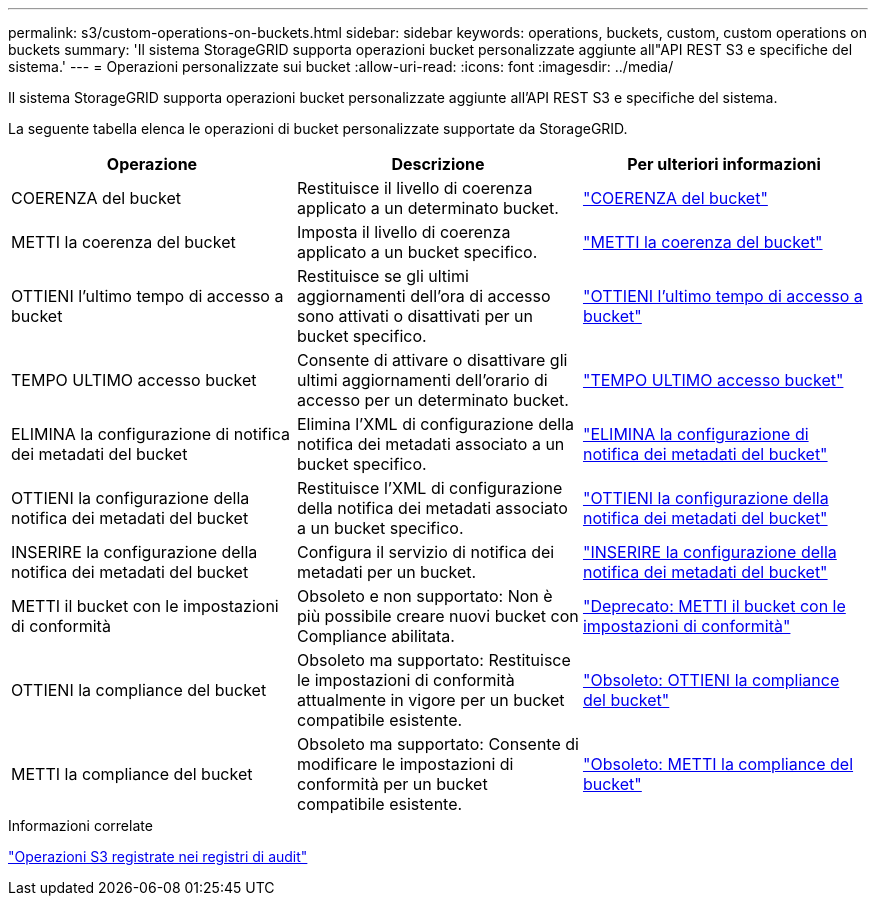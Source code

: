 ---
permalink: s3/custom-operations-on-buckets.html 
sidebar: sidebar 
keywords: operations, buckets, custom, custom operations on buckets 
summary: 'Il sistema StorageGRID supporta operazioni bucket personalizzate aggiunte all"API REST S3 e specifiche del sistema.' 
---
= Operazioni personalizzate sui bucket
:allow-uri-read: 
:icons: font
:imagesdir: ../media/


[role="lead"]
Il sistema StorageGRID supporta operazioni bucket personalizzate aggiunte all'API REST S3 e specifiche del sistema.

La seguente tabella elenca le operazioni di bucket personalizzate supportate da StorageGRID.

[cols="1a,1a,1a"]
|===
| Operazione | Descrizione | Per ulteriori informazioni 


 a| 
COERENZA del bucket
 a| 
Restituisce il livello di coerenza applicato a un determinato bucket.
 a| 
link:get-bucket-consistency-request.html["COERENZA del bucket"]



 a| 
METTI la coerenza del bucket
 a| 
Imposta il livello di coerenza applicato a un bucket specifico.
 a| 
link:put-bucket-consistency-request.html["METTI la coerenza del bucket"]



 a| 
OTTIENI l'ultimo tempo di accesso a bucket
 a| 
Restituisce se gli ultimi aggiornamenti dell'ora di accesso sono attivati o disattivati per un bucket specifico.
 a| 
link:get-bucket-last-access-time-request.html["OTTIENI l'ultimo tempo di accesso a bucket"]



 a| 
TEMPO ULTIMO accesso bucket
 a| 
Consente di attivare o disattivare gli ultimi aggiornamenti dell'orario di accesso per un determinato bucket.
 a| 
link:put-bucket-last-access-time-request.html["TEMPO ULTIMO accesso bucket"]



 a| 
ELIMINA la configurazione di notifica dei metadati del bucket
 a| 
Elimina l'XML di configurazione della notifica dei metadati associato a un bucket specifico.
 a| 
link:delete-bucket-metadata-notification-configuration-request.html["ELIMINA la configurazione di notifica dei metadati del bucket"]



 a| 
OTTIENI la configurazione della notifica dei metadati del bucket
 a| 
Restituisce l'XML di configurazione della notifica dei metadati associato a un bucket specifico.
 a| 
link:get-bucket-metadata-notification-configuration-request.html["OTTIENI la configurazione della notifica dei metadati del bucket"]



 a| 
INSERIRE la configurazione della notifica dei metadati del bucket
 a| 
Configura il servizio di notifica dei metadati per un bucket.
 a| 
link:put-bucket-metadata-notification-configuration-request.html["INSERIRE la configurazione della notifica dei metadati del bucket"]



 a| 
METTI il bucket con le impostazioni di conformità
 a| 
Obsoleto e non supportato: Non è più possibile creare nuovi bucket con Compliance abilitata.
 a| 
link:deprecated-put-bucket-request-modifications-for-compliance.html["Deprecato: METTI il bucket con le impostazioni di conformità"]



 a| 
OTTIENI la compliance del bucket
 a| 
Obsoleto ma supportato: Restituisce le impostazioni di conformità attualmente in vigore per un bucket compatibile esistente.
 a| 
link:deprecated-get-bucket-compliance-request.html["Obsoleto: OTTIENI la compliance del bucket"]



 a| 
METTI la compliance del bucket
 a| 
Obsoleto ma supportato: Consente di modificare le impostazioni di conformità per un bucket compatibile esistente.
 a| 
link:deprecated-put-bucket-compliance-request.html["Obsoleto: METTI la compliance del bucket"]

|===
.Informazioni correlate
link:s3-operations-tracked-in-audit-logs.html["Operazioni S3 registrate nei registri di audit"]
